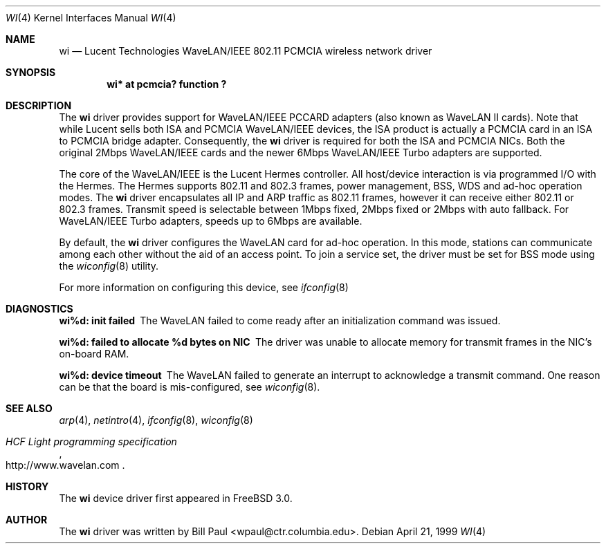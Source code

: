 .\"     $NetBSD: wi.4,v 1.6 1999/12/15 22:07:35 abs Exp $
.\"
.\" Copyright (c) 1997, 1998, 1999
.\"	Bill Paul <wpaul@ctr.columbia.edu>. All rights reserved.
.\"
.\" Redistribution and use in source and binary forms, with or without
.\" modification, are permitted provided that the following conditions
.\" are met:
.\" 1. Redistributions of source code must retain the above copyright
.\"    notice, this list of conditions and the following disclaimer.
.\" 2. Redistributions in binary form must reproduce the above copyright
.\"    notice, this list of conditions and the following disclaimer in the
.\"    documentation and/or other materials provided with the distribution.
.\" 3. All advertising materials mentioning features or use of this software
.\"    must display the following acknowledgement:
.\"	This product includes software developed by Bill Paul.
.\" 4. Neither the name of the author nor the names of any co-contributors
.\"    may be used to endorse or promote products derived from this software
.\"   without specific prior written permission.
.\"
.\" THIS SOFTWARE IS PROVIDED BY Bill Paul AND CONTRIBUTORS ``AS IS'' AND
.\" ANY EXPRESS OR IMPLIED WARRANTIES, INCLUDING, BUT NOT LIMITED TO, THE
.\" IMPLIED WARRANTIES OF MERCHANTABILITY AND FITNESS FOR A PARTICULAR PURPOSE
.\" ARE DISCLAIMED.  IN NO EVENT SHALL Bill Paul OR THE VOICES IN HIS HEAD
.\" BE LIABLE FOR ANY DIRECT, INDIRECT, INCIDENTAL, SPECIAL, EXEMPLARY, OR
.\" CONSEQUENTIAL DAMAGES (INCLUDING, BUT NOT LIMITED TO, PROCUREMENT OF
.\" SUBSTITUTE GOODS OR SERVICES; LOSS OF USE, DATA, OR PROFITS; OR BUSINESS
.\" INTERRUPTION) HOWEVER CAUSED AND ON ANY THEORY OF LIABILITY, WHETHER IN
.\" CONTRACT, STRICT LIABILITY, OR TORT (INCLUDING NEGLIGENCE OR OTHERWISE)
.\" ARISING IN ANY WAY OUT OF THE USE OF THIS SOFTWARE, EVEN IF ADVISED OF
.\" THE POSSIBILITY OF SUCH DAMAGE.
.\"
.\"	$Id: wi.4,v 1.6 1999/12/15 22:07:35 abs Exp $
.\"
.Dd April 21, 1999
.Dt WI 4 
.Os 
.Sh NAME
.Nm wi
.Nd
Lucent Technologies WaveLAN/IEEE 802.11 PCMCIA wireless network driver
.Sh SYNOPSIS
.Cd "wi*     at pcmcia? function ?"
.Sh DESCRIPTION
The
.Nm
driver provides support for WaveLAN/IEEE PCCARD adapters (also known
as WaveLAN II cards). Note that while Lucent sells both ISA and PCMCIA
WaveLAN/IEEE devices, the ISA product is actually a PCMCIA card in an
ISA to PCMCIA bridge adapter. Consequently, the
.Nm
driver is required for both the ISA and PCMCIA NICs. Both the original
2Mbps WaveLAN/IEEE cards and the newer 6Mbps WaveLAN/IEEE Turbo
adapters are supported.
.Pp
The core of the WaveLAN/IEEE is the Lucent Hermes controller. All
host/device interaction is via programmed I/O with the Hermes. The
Hermes supports 802.11 and 802.3 frames, power management, BSS, WDS
and ad-hoc operation modes. The
.Nm
driver encapsulates all IP and ARP traffic as 802.11 frames, however
it can receive either 802.11 or 802.3 frames. Transmit speed is
selectable between 1Mbps fixed, 2Mbps fixed or 2Mbps with auto fallback.
For WaveLAN/IEEE Turbo adapters, speeds up to 6Mbps are available.
.Pp
By default, the
.Nm
driver configures the WaveLAN card for ad-hoc operation. In this mode,
stations can communicate among each other without the aid of an access
point. To join a service set, the driver must be set for BSS mode using
the
.Xr wiconfig 8
utility.
.Pp
For more information on configuring this device, see
.Xr ifconfig 8
.Sh DIAGNOSTICS
.Bl -diag
.It "wi%d: init failed"
The WaveLAN failed to come ready after an initialization command was
issued.
.It "wi%d: failed to allocate %d bytes on NIC"
The driver was unable to allocate memory for transmit frames in the
NIC's on-board RAM.
.It "wi%d: device timeout"
The WaveLAN failed to generate an interrupt to acknowledge a transmit
command. One reason can be that the board is mis-configured, see
.Xr wiconfig 8 .
.El
.Sh SEE ALSO
.Xr arp 4 ,
.Xr netintro 4 , 
.Xr ifconfig 8 ,
.Xr wiconfig 8
.Rs
.%T HCF Light programming specification
.%O http://www.wavelan.com
.Re
.Sh HISTORY
The
.Nm
device driver first appeared in
.Fx 3.0 .
.Sh AUTHOR
The
.Nm
driver was written by
.An Bill Paul Aq wpaul@ctr.columbia.edu .
